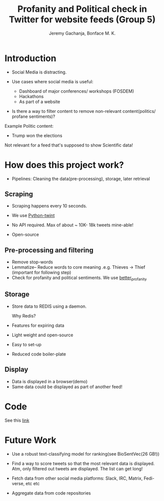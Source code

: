 #+TITLE: Profanity and Political check in Twitter for website feeds (Group 5)
#+AUTHOR: Jeremy Gachanja, Bonface M. K.

* Introduction

- Social Media is distracting.

- Use cases where social media is useful:
  - Dashboard of major conferences/ workshops (FOSDEM)
  - Hackathons
  - As part of a website

- Is there a way to filter content to remove non-relevant
  content(politics/ profane sentiments)?

Example Politic content:
- Trump won the elections

Not relevant for a feed that's supposed to show Scientific data!

* How does this project work?

- Pipelines: Cleaning the data(pre-processing), storage, later
  retrieval

** Scraping

- Scraping happens every 10 seconds.

- We use [[https://github.com/twintproject/twint][Python-twint]]

- No API required. Max of about ~ 10K- 18k tweets mine-able!

- Open-source

** Pre-processing and filtering

- Remove stop-words
- Lemmatize-- Reduce words to core meaning .e.g. Thieves -> Thief
  (important for following step)
- Check for profanity and political sentiments. We use [[https://github.com/snguyenthanh/better_profanity][better_profanity]]

** Storage

- Store data to REDIS using a daemon.

  Why Redis?

- Features for expiring data
- Light weight and open-source
- Easy to set-up
- Reduced code boiler-plate

** Display

- Data is displayed in a browser(demo)
- Same data could be displayed as part of another feed!
* Code

See this [[https://github.com/BonfaceKilz/dsa8102-group-5-data-mining][link]]

* Future Work

- Use a robust text-classifying model for ranking(see BioSentVec(26
  GB!))

- Find a way to score tweets so that the most relevant data is
  displayed. Atm, only filtered out tweets are displayed. The list can
  get long!

- Fetch data from other social media platforms: Slack, IRC, Matrix,
  Fedi-verse, etc etc

- Aggregate data from code repositories
